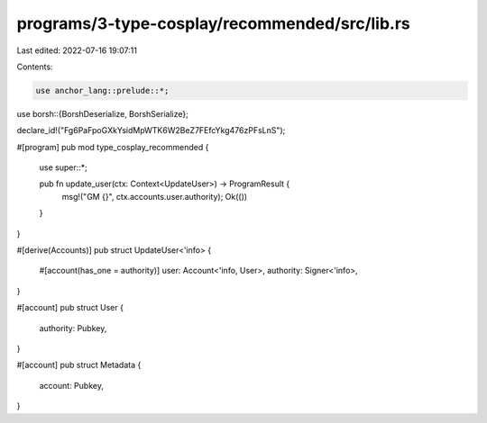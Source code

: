 programs/3-type-cosplay/recommended/src/lib.rs
==============================================

Last edited: 2022-07-16 19:07:11

Contents:

.. code-block:: rs

    use anchor_lang::prelude::*;
use borsh::{BorshDeserialize, BorshSerialize};

declare_id!("Fg6PaFpoGXkYsidMpWTK6W2BeZ7FEfcYkg476zPFsLnS");

#[program]
pub mod type_cosplay_recommended {
    use super::*;

    pub fn update_user(ctx: Context<UpdateUser>) -> ProgramResult {
        msg!("GM {}", ctx.accounts.user.authority);
        Ok(())
    }
}

#[derive(Accounts)]
pub struct UpdateUser<'info> {
    #[account(has_one = authority)]
    user: Account<'info, User>,
    authority: Signer<'info>,
}

#[account]
pub struct User {
    authority: Pubkey,
}

#[account]
pub struct Metadata {
    account: Pubkey,
}


